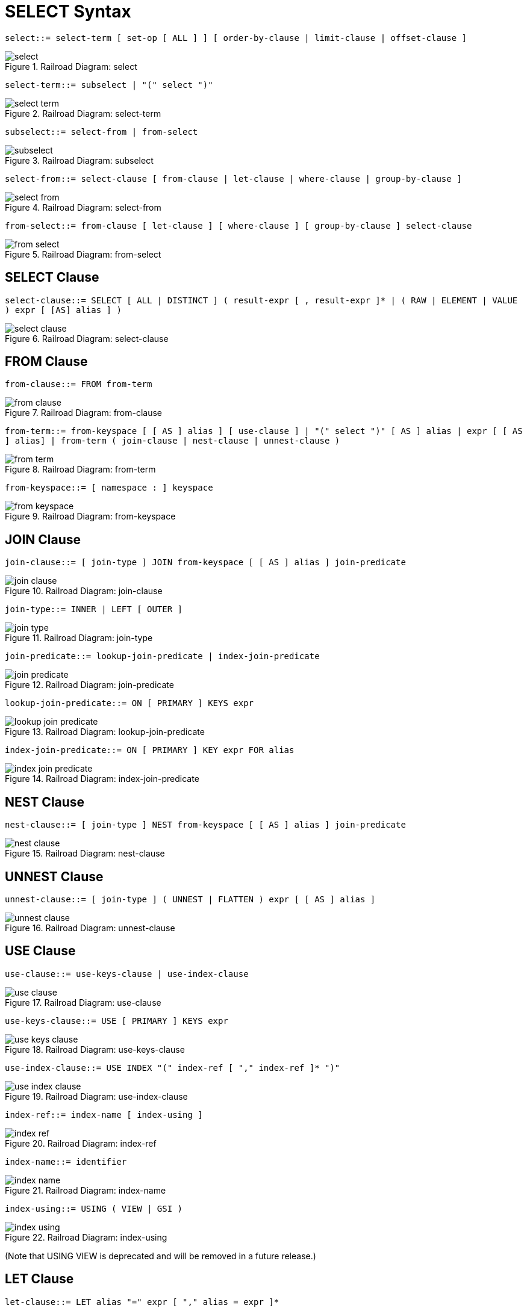 = SELECT Syntax
:idprefix: _

[#select]
`select::= select-term [ set-op [ ALL ] ] [ order-by-clause | limit-clause | offset-clause ]`

.Railroad Diagram: select
image::n1ql-language-reference/select.png[]

[#select-term]
`select-term::= subselect | "(" select ")"`

.Railroad Diagram: select-term
image::n1ql-language-reference/select-term.png[]

[#subselect]
`subselect::= select-from | from-select`

.Railroad Diagram: subselect
image::n1ql-language-reference/subselect.png[]

[#select-from]
`select-from::= select-clause [ from-clause | let-clause | where-clause | group-by-clause ]`

.Railroad Diagram: select-from
image::n1ql-language-reference/select-from.png[]

[#from-select]
`from-select::= from-clause [ let-clause ] [ where-clause ] [ group-by-clause ] select-clause`

.Railroad Diagram: from-select
image::n1ql-language-reference/from-select.png[]

== SELECT Clause

[#select-clause]
`select-clause::= SELECT [ ALL | DISTINCT ] ( result-expr [ , result-expr ]* | ( RAW | ELEMENT | VALUE ) expr [ [AS] alias ] )`

.Railroad Diagram: select-clause
image::n1ql-language-reference/select-clause.png[]

== FROM Clause

[#from-clause]
`from-clause::= FROM from-term`

.Railroad Diagram: from-clause
image::n1ql-language-reference/from-clause.png[]

[#from-term]
`from-term::= from-keyspace [ [ AS ] alias ] [ use-clause ] | "(" select ")" [ AS ] alias | expr [ [ AS ] alias] | from-term ( join-clause | nest-clause | unnest-clause )`

.Railroad Diagram: from-term
image::n1ql-language-reference/from-term.png[]

[#from-keyspace]
`from-keyspace::= [ namespace : ] keyspace`

.Railroad Diagram: from-keyspace
image::n1ql-language-reference/from-keyspace.png[]

== JOIN Clause

[#join-clause]
`join-clause::= [ join-type ] JOIN from-keyspace [ [ AS ] alias ] join-predicate`

.Railroad Diagram: join-clause
image::n1ql-language-reference/join-clause.png[]

[#join-type]
`join-type::= INNER |  LEFT [ OUTER ]`

.Railroad Diagram: join-type
image::n1ql-language-reference/join-type.png[]

[#join-predicate]
`join-predicate::= lookup-join-predicate | index-join-predicate`

.Railroad Diagram: join-predicate
image::n1ql-language-reference/join-predicate.png[]

[#lookup-join-predicate]
`lookup-join-predicate::= ON [ PRIMARY ] KEYS expr`

.Railroad Diagram: lookup-join-predicate
image::n1ql-language-reference/lookup-join-predicate.png[]

[#index-join-predicate]
`index-join-predicate::= ON [ PRIMARY ] KEY expr FOR alias`

.Railroad Diagram: index-join-predicate
image::n1ql-language-reference/index-join-predicate.png[]

== NEST Clause

[#nest-clause]
`nest-clause::= [ join-type ] NEST from-keyspace [ [ AS ] alias ] join-predicate`

.Railroad Diagram: nest-clause
image::n1ql-language-reference/nest-clause.png[]

== UNNEST Clause

[#unnest-clause]
`unnest-clause::= [ join-type ] ( UNNEST | FLATTEN ) expr [ [ AS ] alias ]`

.Railroad Diagram: unnest-clause
image::n1ql-language-reference/unnest-clause.png[]

== USE Clause

[#use-clause]
`use-clause::= use-keys-clause | use-index-clause`

.Railroad Diagram: use-clause
image::n1ql-language-reference/use-clause.png[]

[#use-keys-clause]
`use-keys-clause::= USE [ PRIMARY ] KEYS expr`

.Railroad Diagram: use-keys-clause
image::n1ql-language-reference/use-keys-clause.png[]

[#use-index-clause]
`use-index-clause::= USE INDEX "(" index-ref [ "," index-ref ]* ")"`

.Railroad Diagram: use-index-clause
image::n1ql-language-reference/use-index-clause.png[]

[#index-ref]
`index-ref::= index-name [ index-using ]`

.Railroad Diagram: index-ref
image::n1ql-language-reference/index-ref.png[]

[#index-name]
`index-name::= identifier`

.Railroad Diagram: index-name
image::n1ql-language-reference/index-name.png[]

[#index-using]
`index-using::= USING ( VIEW | GSI )`

.Railroad Diagram: index-using
image::n1ql-language-reference/index-using.png[]

(Note that USING VIEW is deprecated and will be removed in a future release.)

== LET Clause

[#let-clause]
`let-clause::= LET alias "=" expr [ "," alias = expr ]*`

.Railroad Diagram: let-clause
image::n1ql-language-reference/let-clause.png[]

== WHERE Clause

[#where-clause]
`where-clause::= WHERE cond`

.Railroad Diagram: where-clause
image::n1ql-language-reference/where-clause.png[]

[#cond]
`cond::= expr`

.Railroad Diagram: cond
image::n1ql-language-reference/cond.png[]

== GROUP BY Clause

[#group-by-clause]
`group-by-clause::= GROUP BY expr [ "," expr ]* [ letting-clause ] [ having-clause ] | letting-clause`

.Railroad Diagram: group-by-clause
image::n1ql-language-reference/group-by-clause.png[]

[#letting-clause]
`letting-clause::= LETTING alias "=" expr [ "," alias = expr ]*`

.Railroad Diagram: letting-clause
image::n1ql-language-reference/letting-clause.png[]

[#having-clause]
`having-clause::= HAVING cond`

.Railroad Diagram: having-clause
image::n1ql-language-reference/having-clause.png[]

[#set-op]
`set-op::= UNION | INTERSECT | EXCEPT`

.Railroad Diagram: set-op
image::n1ql-language-reference/set-op.png[]

== ORDER BY Clause

[#order-by-clause]
`order-by-clause::= ORDER BY ordering-term [ "," ordering-term ]*`

.Railroad Diagram: order-by-clause
image::n1ql-language-reference/order-by-clause.png[]

[#ordering-term]
`ordering-term::= expr [ ASC | DESC ]`

.Railroad Diagram: ordering-term
image::n1ql-language-reference/ordering-term.png[]

== LIMIT Clause

[#limit-clause]
`limit-clause::= LIMIT expr`

.Railroad Diagram: limit-clause
image::n1ql-language-reference/limit-clause.png[]

[#offset-clause]
`offset-clause::= OFFSET expr`

.Railroad Diagram: offset-clause
image::n1ql-language-reference/offset-clause.png[]
